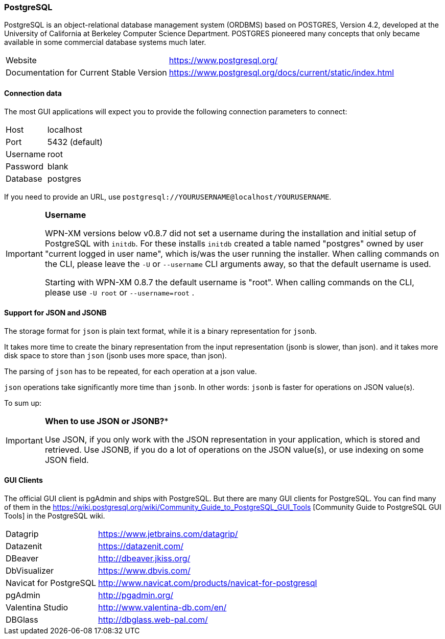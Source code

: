 === PostgreSQL

PostgreSQL is an object-relational database management system (ORDBMS) based on POSTGRES, Version 4.2, developed at the University of California at Berkeley Computer Science Department. POSTGRES pioneered many concepts that only became available in some commercial database systems much later.

[horizontal]
Website:: https://www.postgresql.org/
Documentation for Current Stable Version:: https://www.postgresql.org/docs/current/static/index.html

==== Connection data

The most GUI applications will expect you to provide the following connection parameters to connect:

[horizontal]
Host::      localhost
Port::      5432 (default)
Username::  root
Password::  blank
Database::  postgres

If you need to provide an URL, use `postgresql://YOURUSERNAME@localhost/YOURUSERNAME`.

[IMPORTANT]
====
**Username**

WPN-XM versions below v0.8.7 did not set a username during the installation and initial setup of PostgreSQL with `initdb`.
For these installs `initdb` created a table named "postgres" owned by user "current logged in user name", 
which is/was the user running the installer. 
When calling commands  on the CLI, please leave the `-U` or `--username` CLI arguments away, so that the default username is used.


Starting with WPN-XM 0.8.7 the default username is "root". 
When calling commands  on the CLI, please use `-U root` or `--username=root` .
====

==== Support for JSON and JSONB

The storage format for `json` is plain text format, while it is a binary representation for `jsonb`.

It takes more time to create the binary representation from the input representation (jsonb is slower, than json).
and it takes more disk space to store than `json` (jsonb uses more space, than json).

The parsing of `json` has to be repeated, for each operation at a json value.

`json` operations take significantly more time than `jsonb`. 
In other words: `jsonb` is faster for operations on JSON value(s).

To sum up:

[IMPORTANT]
====
*When to use JSON or JSONB?**

Use JSON, if you only work with the JSON representation in your application, which is stored and retrieved.
Use JSONB, if you do a lot of operations on the JSON value(s), or use indexing on some JSON field.
====

==== GUI Clients

The official GUI client is pgAdmin and ships with PostgreSQL. 
But there are many GUI clients for PostgreSQL. 
You can find many of them in the https://wiki.postgresql.org/wiki/Community_Guide_to_PostgreSQL_GUI_Tools
[Community Guide to PostgreSQL GUI Tools] in the PostgreSQL wiki.

[horizontal]
Datagrip::                  https://www.jetbrains.com/datagrip/
Datazenit::                 https://datazenit.com/
DBeaver::                   http://dbeaver.jkiss.org/
DbVisualizer::              https://www.dbvis.com/
Navicat for PostgreSQL::    http://www.navicat.com/products/navicat-for-postgresql
pgAdmin::                   http://pgadmin.org/
Valentina Studio::          http://www.valentina-db.com/en/
DBGlass::                   http://dbglass.web-pal.com/

